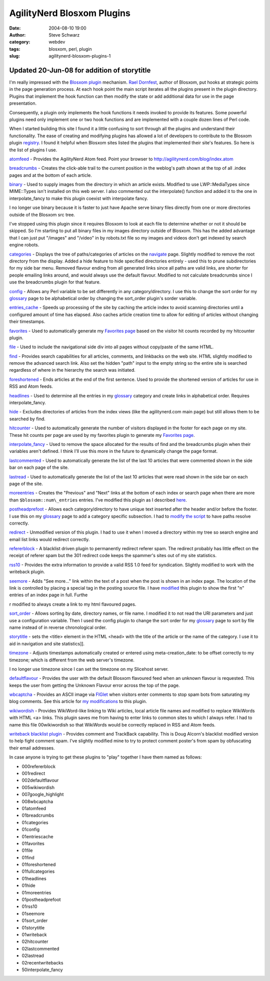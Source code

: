 AgilityNerd Blosxom Plugins
###########################
:date: 2004-08-10 19:00
:author: Steve Schwarz
:category: webdev
:tags: blosxom, perl, plugin
:slug: agilitynerd-blosxom-plugins-1

Updated 20-Jun-08 for addition of storytitle
--------------------------------------------

I'm really impressed with the `Blosxom`_ `plugin`_ mechanism. `Rael
Dornfest`_, author of Blosxom, put hooks at strategic points in the page
generation process. At each hook point the main script iterates all the
plugins present in the plugin directory. Plugins that implement the hook
function can then modify the state or add additional data for use in the
page presentation.

Consequently, a plugin only implements the hook functions it needs
invoked to provide its features. Some powerful plugins need only
implement one or two hook functions and are implemented with a couple
dozen lines of Perl code.

When I started building this site I found it a little confusing to sort
through all the plugins and understand their functionality. The ease of
creating and modifying plugins has allowed a lot of developers to
contribute to the Blosxom plugin `registry`_. I found it helpful when
Blosxom sites listed the plugins that implemented their site's features.
So here is the list of plugins I use.

`atomfeed`_ - Provides the AgilityNerd Atom feed. Point
your browser to http://agilitynerd.com/blog/index.atom

`breadcrumbs`_ - Creates the click-able trail to the current position in
the weblog's path shown at the top of all .index pages and at the bottom
of each article.

`binary`_ - Used to supply images from the directory in which an article
exists. Modified to use LWP::MediaTypes since MIME::Types isn't
installed on this web server. I also commented out the interpolate()
function and added it to the one in interpolate\_fancy to make this
plugin coexist with interpolate fancy.

I no longer use binary because it is faster to just have Apache serve
binary files directly from one or more directories outside of the
Blosxom src tree.

I've stopped using this plugin since it requires Blosxom to look at each
file to determine whether or not it should be skipped. So I'm starting
to put all binary files in my images directory outside of Blosxom. This
has the added advantage that I can just put "/images" and "/video" in by
robots.txt file so my images and videos don't get indexed by search
engine robots.

`categories`_ - Displays the tree of paths/categories of articles on the
`navigate <http://agilitynerd.com/blog/navigate/>`_ page. Slightly modified to remove the root directory from
the display. Added a hide feature to hide specified directories entirely
- used this to prune subdirectories for my side bar menu. Removed
flavour ending from all generated links since all paths are valid links,
are shorter for people emailing links around, and would always use the
default flavour. Modified to not calculate breadcrumbs since I use the
breadcrumbs plugin for that feature.

`config`_ - Allows any Perl variable to be set differently in any
category/directory. I use this to change the sort order for my
`glossary`_ page to be alphabetical order by changing the sort\_order
plugin's sorder variable.

`entries\_cache`_ - Speeds up processing of the site by caching the
article index to avoid scanning directories until a configured amount of
time has elapsed. Also caches article creation time to allow for editing
of articles without changing their timestamps.

`favorites`_ - Used to automatically generate my `Favorites page`_ based on the visitor hit counts recorded by my hitcounter plugin.

`file`_ - Used to include the navigational side div into all pages
without copy/paste of the same HTML.

`find`_ - Provides search capabilities for all articles, comments, and
linkbacks on the web site. HTML slightly modified to remove the advanced
search link. Also set the hidden "path" input to the empty string so the
entire site is searched regardless of where in the hierarchy the search
was initiated.

`foreshortened`_ - Ends articles at the end of the first sentence. Used
to provide the shortened version of articles for use in RSS and Atom
feeds.

`headlines`_ - Used to determine all the entries in my `glossary`_
category and create links in alphabetical order. Requires
interpolate\_fancy.

`hide`_ - Excludes directories of articles from the index views (like
the agilitynerd.com main page) but still allows them to be searched by
find.

`hitcounter`_ - Used to automatically generate the
number of visitors displayed in the footer for each page on my site.
These hit counts per page are used by my favorites plugin to generate my
`Favorites page`_.

`interpolate\_fancy`_ - Used to remove the space allocated for the
results of find and the breadcrumbs plugin when their variables aren't
defined. I think I'll use this more in the future to dynamically change
the page format.

`lastcommented`_ - Used to automatically
generate the list of the last 10 articles that were commented shown in
the side bar on each page of the site.

`lastread`_ - Used to automatically generate
the list of the last 10 articles that were read shown in the side bar on
each page of the site.

`moreentries`_ - Creates the "Previous" and "Next" links at the bottom
of each index or search page when there are more than
``$blosxom::num\_entries`` entries. I've modified this plugin as I described
`here`_.

`postheadprefoot`_ - Allows each category/directory to have unique text
inserted after the header and/or before the footer. I use this on my
`glossary`_ page to add a category specific subsection. I had to `modify
the script`_ to have paths resolve correctly.

`redirect`_ - Unmodified version of this plugin. I had to use it when I
moved a directory within my tree so search engine and email list links
would redirect correctly.

`refererblock`_ - A blacklist driven plugin to permanently
redirect referer spam. The redirect probably has little effect on the
receipt of referer spam but the 301 redirect code keeps the spammer's
sites out of my site statistics.

`rss10`_ - Provides the extra information to provide a valid RSS 1.0
feed for syndication. Slightly modified to work with the writeback
plugin.

`seemore`_ - Adds "See more..." link within the text of a post when the
post is shown in an index page. The location of the link is controlled
by placing a special tag in the posting source file. I have `modified`_
this plugin to show the first "n" entries of an index page in full.
Furthe

r modified to always create a link to my html flavoured pages.

`sort\_order`_ - Allows sorting by date, directory names, or file name.
I modified it to not read the URI parameters and just use a
configuration variable. Then I used the config plugin to change the sort
order for my `glossary`_ page to sort by file name instead of in reverse
chronological order.

`storytitle`_ - sets the <title> element in the HTML <head> with the
title of the article or the name of the category. I use it
to aid in navigation and site statistics]].

`timezone`_ - Adjusts timestamps automatically created or entered using
meta-creation\_date: to be offset correctly to my timezone; which is
different from the web server's timezone.

I no longer use timezone since I can set the timezone on my
Slicehost server.

`defaultflavour`_ - Provides the user with the
default Blosxom flavoured feed when an unknown flavour is requested.
This keeps the user from getting the Unknown Flavour error across the
top of the page.

`wbcaptcha`_ - Provides an ASCII image via `FIGlet`_ when visitors enter
comments to stop spam bots from saturating my blog comments. See this article for `my modifications`_ to this plugin.

`wikiwordish`_ - Provides WikiWord-like linking to Wiki articles, local
article file names and modified to replace WikiWords with HTML <a>
links. This plugin saves me from having to enter links to common sites
to which I always refer. I had to name this file 00wikiwordish so that
WikiWords would be correctly replaced in RSS and Atom feeds.

`writeback blacklist plugin`_ - Provides comment and TrackBack
capability. This is Doug Alcorn's blacklist modified version to help
fight comment spam. I've slightly modified mine to try to protect
comment poster's from spam by obfuscating their email addresses.

In case anyone is trying to get these plugins to "play" together I have
them named as follows:

-  000refererblock
-  001redirect
-  002defaultflavour
-  005wikiwordish
-  007google\_highlight
-  008wbcaptcha
-  01atomfeed
-  01breadcrumbs
-  01categories
-  01config
-  01entriescache
-  01favorites
-  01file
-  01find
-  01foreshortened
-  01fullcategories
-  01headlines
-  01hide
-  01moreentries
-  01postheadprefoot
-  01rss10
-  01seemore
-  01sort\_order
-  01storytitle
-  01writeback
-  02hitcounter
-  02lastcommented
-  02lastread
-  02recentwritebacks
-  50interpolate\_fancy

.. _Blosxom: http://blosxom.sourceforge.net/
.. _plugin: http://blosxom.com/documentation/users/plugins.html
.. _Rael Dornfest: http://www.raelity.org/
.. _registry: http://blosxom.com/plugins
.. _atomfeed: http://www.blosxom.com/plugins/syndication/atomfeed.htm
.. _breadcrumbs: http://www.blosxom.com/plugins/display/breadcrumbs.htm
.. _binary: http://www.blosxom.com/plugins/display/binary.htm
.. _categories: http://www.blosxom.com/plugins/category/categories.htm
.. _config: http://www.blosxom.com/plugins/general/config.htm
.. _glossary: http://agilitynerd.com/blog/agility/glossary/
.. _entries\_cache: http://www.blosxom.com/plugins/indexing/entries_cache.htm
.. _Favorites page: http://agilitynerd.com/blog/static/Favorites.html
.. _file: http://www.blosxom.com/plugins/include/file.htm
.. _find: http://www.blosxom.com/plugins/search/find.htm
.. _foreshortened: http://www.blosxom.com/plugins/text/foreshortened.htm
.. _headlines: http://www.blosxom.com/plugins/display/headlines.htm
.. _hide: http://www.blosxom.com/plugins/files/hide.htm
.. _interpolate\_fancy: http://www.blosxom.com/plugins/interpolate/interpolate_fancy.htm
.. _moreentries: http://www.blosxom.com/plugins/display/moreentries.htm
.. _here: /minor-additional-mods-to-blosxom-moreenties-p-1.html
.. _postheadprefoot: http://www.blosxom.com/plugins/display/postheadprefoot.htm
.. _modify the script: http://groups.yahoo.com/group/blosxom/message/9364
.. _redirect: http://www.blosxom.com/plugins/general/redirect.htm
.. _rss10: http://www.blosxom.com/plugins/syndication/rss10.htm
.. _seemore: http://www.blosxom.com/plugins/display/seemore.htm
.. _modified: /see-more-added-to-article-display-on-index-pa-1.html
.. _sort\_order: http://blosxom.ookee.com/blosxom/plugins/v2/sort_order-v0i85
.. _storytitle: http://www.leverton.org/blosxom/Software/Projects/Blosxom/storytitle.html
.. _timezone: http://www.blosxom.com/plugins/date/timezone2.htm
.. _wbcaptcha: http://varg.dyndns.org/psi/pub/code/misc/wbcaptcha.html
.. _FIGlet: http://www.figlet.org
.. _wikiwordish: http://www.blosxom.com/plugins/text/wikiwordish.htm
.. _writeback blacklist plugin: http://www.lathi.net/twiki-bin/view/Main/BlogSpam
.. _favorites: /blosxom-hit-counter-and-favorites-plugins-1.html
.. _hitcounter: /blosxom-hit-counter-and-favorites-plugins-1.html
.. _lastcommented: /blosxom-plugins-lastcommented-and-lastread-1.html
.. _lastread: /blosxom-plugins-lastcommented-and-lastread-1.html
.. _refererblock: /refererblock-version-02-1.html
.. _defaultflavour: /blosxom-default-flavour-plugin-fixes-unknown-1.html
.. _my modifications: /comment-spam-and-wbcaptcha-plugin-enhancement-1.html
